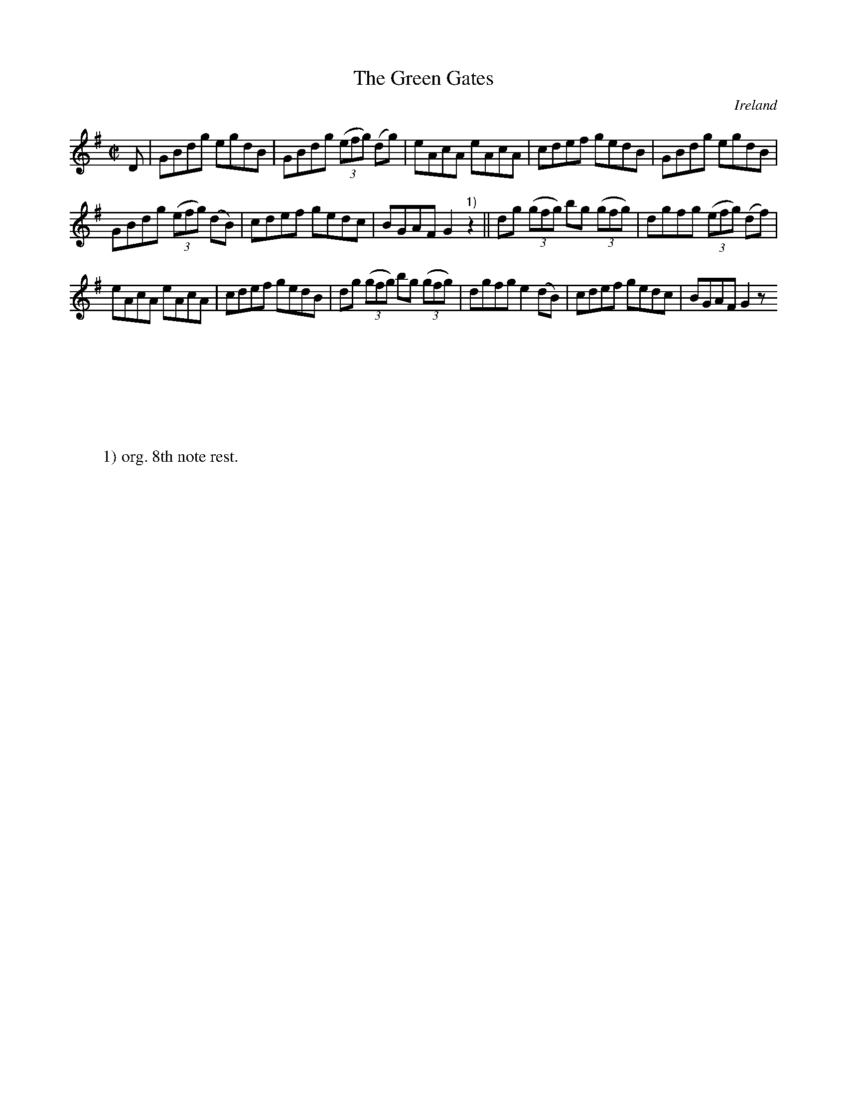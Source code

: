 X:763
T:The Green Gates
N:anon.
O:Ireland
B:Francis O'Neill: "The Dance Music of Ireland" (1907) no. 764
R:Reel
Z:Transcribed by Frank Nordberg - http://www.musicaviva.com
N:Music Aviva - The Internet center for free sheet music downloads
M:C|
L:1/8
K:G
D|GBdg egdB|GBdg (3(efg) (dg)|eAcA eAcA|cdef gedB|GBdg egdB|
GBdg (3(efg) (dB)|cdef gedc|BGAF G2 "^1)"z2||dg (3(gfg) bg (3(gfg)|dgfg (3(efg) (df)|
eAcA eAcA|cdef gedB|dg (3(gfg) bg (3(gfg)|dgfg e2(dB)|cdef gedc|BGAF G2 z
|]
W:
W:
W:1) org. 8th note rest.
